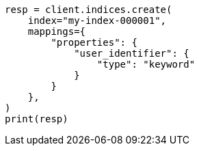// This file is autogenerated, DO NOT EDIT
// indices/put-mapping.asciidoc:411

[source, python]
----
resp = client.indices.create(
    index="my-index-000001",
    mappings={
        "properties": {
            "user_identifier": {
                "type": "keyword"
            }
        }
    },
)
print(resp)
----
